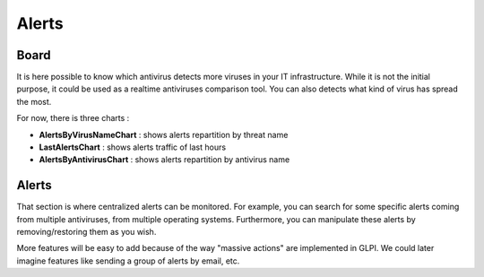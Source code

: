 Alerts
======

Board
-----

It is here possible to know which antivirus detects more viruses in your IT infrastructure.
While it is not the initial purpose, it could be used as a realtime antiviruses comparison tool.
You can also detects what kind of virus has spread the most.

For now, there is three charts :

* **AlertsByVirusNameChart** : shows alerts repartition by threat name
* **LastAlertsChart** : shows alerts traffic of last hours
* **AlertsByAntivirusChart** : shows alerts repartition by antivirus name

Alerts
------

That section is where centralized alerts can be monitored.
For example, you can search for some specific alerts coming from multiple antiviruses, from multiple operating systems.
Furthermore, you can manipulate these alerts by removing/restoring them as you wish.

More features will be easy to add because of the way "massive actions" are implemented in GLPI.
We could later imagine features like sending a group of alerts by email, etc.
